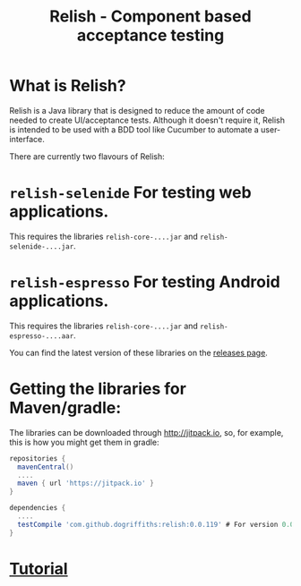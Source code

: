#+TITLE: Relish - Component based acceptance testing

#+ATTR_HTML: :alt Logo :title Relish logo :align right
#+ATTR_HTML: :width 75px :height 108px
[[./images/Relish.png]]

* What is Relish?
Relish is a Java library that is designed to reduce the amount of code needed to create UI/acceptance tests. Although it doesn't require it, Relish is intended to be used with a BDD tool like Cucumber to automate a user-interface.

There are currently two flavours of Relish:

* =relish-selenide= For testing web applications.
  This requires the libraries =relish-core-....jar= and =relish-selenide-....jar=.
* =relish-espresso= For testing Android applications.
  This requires the libraries =relish-core-....jar= and =relish-espresso-....aar=.

You can find the latest version of these libraries on the [[https://github.com/dogriffiths/relish/releases][releases page]].

* Getting the libraries for Maven/gradle:

The libraries can be downloaded through http://jitpack.io, so, for example, this is how you might get them in gradle:

#+BEGIN_SRC groovy
  repositories {
    mavenCentral()
    ....
    maven { url 'https://jitpack.io' }
  }

  dependencies {
    ....
    testCompile 'com.github.dogriffiths:relish:0.0.119' # For version 0.0.119
  }
#+END_SRC

# Documentation

* [[https://dogriffiths.github.io/relish/pages/tutorial.html][Tutorial]]
